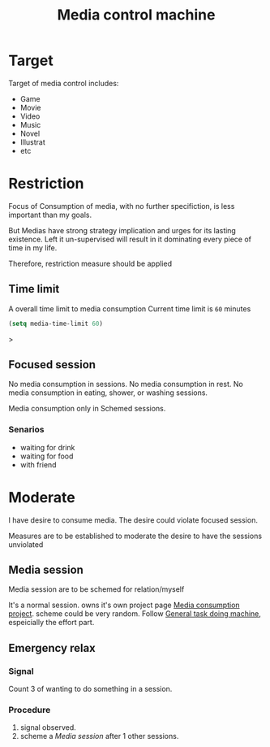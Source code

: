 :PROPERTIES:
:ID:       A7D2930A-A934-444B-A5F9-08C153F9D7EF
:END:
#+title: Media control machine
#+HUGO_SECTION:main
* Target
Target of media control includes:
+ Game
+ Movie
+ Video
+ Music
+ Novel
+ Illustrat
+ etc
* Restriction
Focus of Consumption of media, with no further specifiction, is less important than my goals.

But Medias have strong strategy implication and urges for its lasting existence. Left it un-supervised will result in it dominating every piece of time in my life.

Therefore, restriction measure should be applied
** Time limit
A overall time limit to media consumption
Current time limit is ~60~ minutes
#+begin_src emacs-lisp
(setq media-time-limit 60)
#+end_src>
** Focused session
No media consumption in sessions.
No media consumption in rest.
No media consumption in eating, shower, or washing sessions.

Media consumption only in Schemed sessions.
*** Senarios
+ waiting for drink
+ waiting for food
+ with friend
* Moderate
I have desire to consume media. The desire could violate focused session.

Measures are to be established to moderate the desire to have the sessions unviolated
** Media session
Media session are to be schemed for relation/myself

It's a normal session. owns it's own project page [[id:029EFEC5-830A-4455-B36A-4719D86BD2E4][Media consumption project]]. scheme could be very random. Follow [[id:E48DECC9-A139-4F6D-B6F6-62B3570959D6][General task doing machine]], espeicially the effort part.

** Emergency relax
*** Signal
Count 3 of wanting to do something in a session.
*** Procedure
1. signal observed.
2. scheme a [[Media session]] after 1 other sessions.
